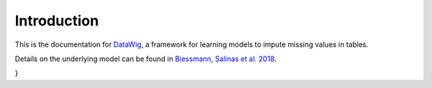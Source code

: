 Introduction
============

This is the documentation for `DataWig`_, a framework for learning models to impute missing values in tables.

Details on the underlying model can be found in `Biessmann, Salinas et al. 2018`_.

.. code-block:: bibtex
    @inproceedings{datawig,
     author = {Biessmann, Felix and Salinas, David and Schelter, Sebastian and Schmidt, Philipp and Lange, Dustin},
     title = {"Deep" Learning for Missing Value Imputationin Tables with Non-Numerical Data},
     booktitle = {Proceedings of the 27th ACM International Conference on Information and Knowledge Management},
     series = {CIKM '18},
     year = {2018},
     isbn = {978-1-4503-6014-2},
     location = {Torino, Italy},
     pages = {2017--2025},
     numpages = {9},
     url = {http://doi.acm.org/10.1145/3269206.3272005},
     doi = {10.1145/3269206.3272005},
     acmid = {3272005},
     publisher = {ACM},
     address = {New York, NY, USA},
     keywords = {data cleaning, missing value imputation},
}

.. _`DataWig`: https://github.com/awslabs/datawig
.. _`Biessmann, Salinas et al. 2018`: https://dl.acm.org/citation.cfm?id=3272005